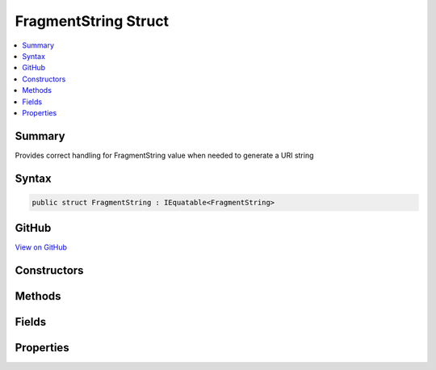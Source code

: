

FragmentString Struct
=====================



.. contents:: 
   :local:



Summary
-------

Provides correct handling for FragmentString value when needed to generate a URI string











Syntax
------

.. code-block:: csharp

   public struct FragmentString : IEquatable<FragmentString>





GitHub
------

`View on GitHub <https://github.com/aspnet/apidocs/blob/master/aspnet/httpabstractions/src/Microsoft.AspNet.Http.Abstractions/FragmentString.cs>`_





.. dn:structure:: Microsoft.AspNet.Http.FragmentString

Constructors
------------

.. dn:structure:: Microsoft.AspNet.Http.FragmentString
    :noindex:
    :hidden:

    
    .. dn:constructor:: Microsoft.AspNet.Http.FragmentString.FragmentString(System.String)
    
        
    
        Initialize the fragment string with a given value. This value must be in escaped and delimited format with
        a leading '#' character.
    
        
        
        
        :param value: The fragment string to be assigned to the Value property.
        
        :type value: System.String
    
        
        .. code-block:: csharp
    
           public FragmentString(string value)
    

Methods
-------

.. dn:structure:: Microsoft.AspNet.Http.FragmentString
    :noindex:
    :hidden:

    
    .. dn:method:: Microsoft.AspNet.Http.FragmentString.Equals(Microsoft.AspNet.Http.FragmentString)
    
        
        
        
        :type other: Microsoft.AspNet.Http.FragmentString
        :rtype: System.Boolean
    
        
        .. code-block:: csharp
    
           public bool Equals(FragmentString other)
    
    .. dn:method:: Microsoft.AspNet.Http.FragmentString.Equals(System.Object)
    
        
        
        
        :type obj: System.Object
        :rtype: System.Boolean
    
        
        .. code-block:: csharp
    
           public override bool Equals(object obj)
    
    .. dn:method:: Microsoft.AspNet.Http.FragmentString.FromUriComponent(System.String)
    
        
    
        Returns an FragmentString given the fragment as it is escaped in the URI format. The string MUST NOT contain any
        value that is not a fragment.
    
        
        
        
        :param uriComponent: The escaped fragment as it appears in the URI format.
        
        :type uriComponent: System.String
        :rtype: Microsoft.AspNet.Http.FragmentString
        :return: The resulting FragmentString
    
        
        .. code-block:: csharp
    
           public static FragmentString FromUriComponent(string uriComponent)
    
    .. dn:method:: Microsoft.AspNet.Http.FragmentString.FromUriComponent(System.Uri)
    
        
    
        Returns an FragmentString given the fragment as from a Uri object. Relative Uri objects are not supported.
    
        
        
        
        :param uri: The Uri object
        
        :type uri: System.Uri
        :rtype: Microsoft.AspNet.Http.FragmentString
        :return: The resulting FragmentString
    
        
        .. code-block:: csharp
    
           public static FragmentString FromUriComponent(Uri uri)
    
    .. dn:method:: Microsoft.AspNet.Http.FragmentString.GetHashCode()
    
        
        :rtype: System.Int32
    
        
        .. code-block:: csharp
    
           public override int GetHashCode()
    
    .. dn:method:: Microsoft.AspNet.Http.FragmentString.ToString()
    
        
    
        Provides the fragment string escaped in a way which is correct for combining into the URI representation.
        A leading '#' character will be included unless the Value is null or empty. Characters which are potentially
        dangerous are escaped.
    
        
        :rtype: System.String
        :return: The fragment string value
    
        
        .. code-block:: csharp
    
           public override string ToString()
    
    .. dn:method:: Microsoft.AspNet.Http.FragmentString.ToUriComponent()
    
        
    
        Provides the fragment string escaped in a way which is correct for combining into the URI representation.
        A leading '#' character will be included unless the Value is null or empty. Characters which are potentially
        dangerous are escaped.
    
        
        :rtype: System.String
        :return: The fragment string value
    
        
        .. code-block:: csharp
    
           public string ToUriComponent()
    

Fields
------

.. dn:structure:: Microsoft.AspNet.Http.FragmentString
    :noindex:
    :hidden:

    
    .. dn:field:: Microsoft.AspNet.Http.FragmentString.Empty
    
        
    
        Represents the empty fragment string. This field is read-only.
    
        
    
        
        .. code-block:: csharp
    
           public static readonly FragmentString Empty
    

Properties
----------

.. dn:structure:: Microsoft.AspNet.Http.FragmentString
    :noindex:
    :hidden:

    
    .. dn:property:: Microsoft.AspNet.Http.FragmentString.HasValue
    
        
    
        True if the fragment string is not empty
    
        
        :rtype: System.Boolean
    
        
        .. code-block:: csharp
    
           public bool HasValue { get; }
    
    .. dn:property:: Microsoft.AspNet.Http.FragmentString.Value
    
        
    
        The escaped fragment string with the leading '#' character
    
        
        :rtype: System.String
    
        
        .. code-block:: csharp
    
           public string Value { get; }
    

